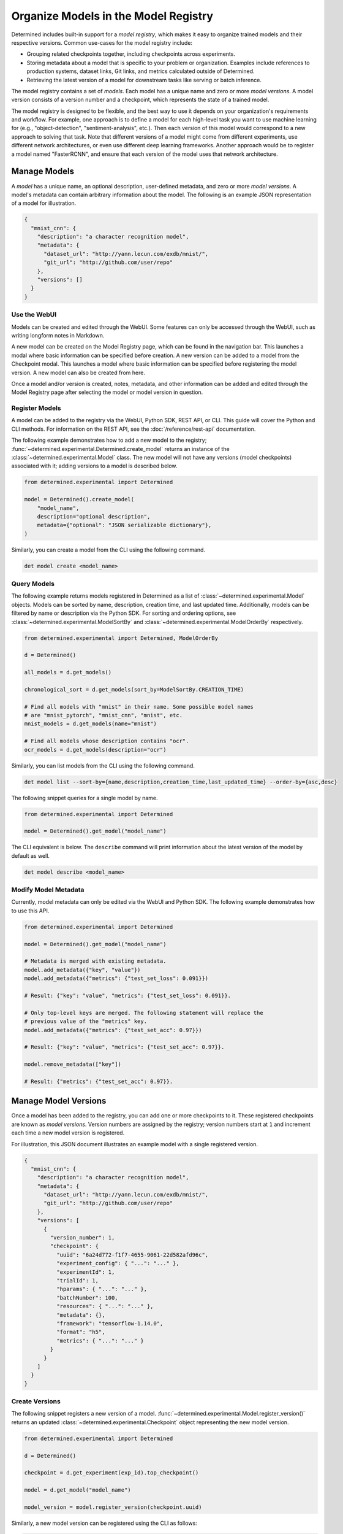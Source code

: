 .. _organizing-models:

#######################################
 Organize Models in the Model Registry
#######################################

Determined includes built-in support for a *model registry*, which makes it easy to organize trained
models and their respective versions. Common use-cases for the model registry include:

-  Grouping related checkpoints together, including checkpoints across experiments.

-  Storing metadata about a model that is specific to your problem or organization. Examples include
   references to production systems, dataset links, Git links, and metrics calculated outside of
   Determined.

-  Retrieving the latest version of a model for downstream tasks like serving or batch inference.

The model registry contains a set of *models*. Each model has a unique name and zero or more *model
versions*. A model version consists of a version number and a checkpoint, which represents the state
of a trained model.

The model registry is designed to be flexible, and the best way to use it depends on your
organization's requirements and workflow. For example, one approach is to define a model for each
high-level task you want to use machine learning for (e.g., "object-detection",
"sentiment-analysis", etc.). Then each version of this model would correspond to a new approach to
solving that task. Note that different versions of a model might come from different experiments,
use different network architectures, or even use different deep learning frameworks. Another
approach would be to register a model named "FasterRCNN", and ensure that each version of the model
uses that network architecture.

***************
 Manage Models
***************

A *model* has a unique name, an optional description, user-defined metadata, and zero or more *model
versions*. A model's metadata can contain arbitrary information about the model. The following is an
example JSON representation of a model for illustration.

.. code:: json

   {
     "mnist_cnn": {
       "description": "a character recognition model",
       "metadata": {
         "dataset_url": "http://yann.lecun.com/exdb/mnist/",
         "git_url": "http://github.com/user/repo"
       },
       "versions": []
     }
   }

Use the WebUI
=============

Models can be created and edited through the WebUI. Some features can only be accessed through the
WebUI, such as writing longform notes in Markdown.

A new model can be created on the Model Registry page, which can be found in the navigation bar.
This launches a modal where basic information can be specified before creation. A new version can be
added to a model from the Checkpoint modal. This launches a model where basic information can be
specified before registering the model version. A new model can also be created from here.

Once a model and/or version is created, notes, metadata, and other information can be added and
edited through the Model Registry page after selecting the model or model version in question.

Register Models
===============

A model can be added to the registry via the WebUI, Python SDK, REST API, or CLI. This guide will
cover the Python and CLI methods. For information on the REST API, see the
:doc:`/reference/rest-api` documentation.

The following example demonstrates how to add a new model to the registry;
:func:`~determined.experimental.Determined.create_model` returns an instance of the
:class:`~determined.experimental.Model` class. The new model will not have any versions (model
checkpoints) associated with it; adding versions to a model is described below.

.. code:: python

   from determined.experimental import Determined

   model = Determined().create_model(
       "model_name",
       description="optional description",
       metadata={"optional": "JSON serializable dictionary"},
   )

Similarly, you can create a model from the CLI using the following command.

.. code:: bash

   det model create <model_name>

Query Models
============

The following example returns models registered in Determined as a list of
:class:`~determined.experimental.Model` objects. Models can be sorted by name, description, creation
time, and last updated time. Additionally, models can be filtered by name or description via the
Python SDK. For sorting and ordering options, see :class:`~determined.experimental.ModelSortBy` and
:class:`~determined.experimental.ModelOrderBy` respectively.

.. code:: python

   from determined.experimental import Determined, ModelOrderBy

   d = Determined()

   all_models = d.get_models()

   chronological_sort = d.get_models(sort_by=ModelSortBy.CREATION_TIME)

   # Find all models with "mnist" in their name. Some possible model names
   # are "mnist_pytorch", "mnist_cnn", "mnist", etc.
   mnist_models = d.get_models(name="mnist")

   # Find all models whose description contains "ocr".
   ocr_models = d.get_models(description="ocr")

Similarly, you can list models from the CLI using the following command.

.. code:: bash

   det model list --sort-by={name,description,creation_time,last_updated_time} --order-by={asc,desc}

The following snippet queries for a single model by name.

.. code:: python

   from determined.experimental import Determined

   model = Determined().get_model("model_name")

The CLI equivalent is below. The ``describe`` command will print information about the latest
version of the model by default as well.

.. code:: bash

   det model describe <model_name>

Modify Model Metadata
=====================

Currently, model metadata can only be edited via the WebUI and Python SDK. The following example
demonstrates how to use this API.

.. code:: python

   from determined.experimental import Determined

   model = Determined().get_model("model_name")

   # Metadata is merged with existing metadata.
   model.add_metadata({"key", "value"})
   model.add_metadata({"metrics": {"test_set_loss": 0.091}})

   # Result: {"key": "value", "metrics": {"test_set_loss": 0.091}}.

   # Only top-level keys are merged. The following statement will replace the
   # previous value of the "metrics" key.
   model.add_metadata({"metrics": {"test_set_acc": 0.97}})

   # Result: {"key": "value", "metrics": {"test_set_acc": 0.97}}.

   model.remove_metadata(["key"])

   # Result: {"metrics": {"test_set_acc": 0.97}}.

***********************
 Manage Model Versions
***********************

Once a model has been added to the registry, you can add one or more checkpoints to it. These
registered checkpoints are known as *model versions*. Version numbers are assigned by the registry;
version numbers start at ``1`` and increment each time a new model version is registered.

For illustration, this JSON document illustrates an example model with a single registered version.

.. code:: json

   {
     "mnist_cnn": {
       "description": "a character recognition model",
       "metadata": {
         "dataset_url": "http://yann.lecun.com/exdb/mnist/",
         "git_url": "http://github.com/user/repo"
       },
       "versions": [
         {
           "version_number": 1,
           "checkpoint": {
             "uuid": "6a24d772-f1f7-4655-9061-22d582afd96c",
             "experiment_config": { "...": "..." },
             "experimentId": 1,
             "trialId": 1,
             "hparams": { "...": "..." },
             "batchNumber": 100,
             "resources": { "...": "..." },
             "metadata": {},
             "framework": "tensorflow-1.14.0",
             "format": "h5",
             "metrics": { "...": "..." }
           }
         }
       ]
     }
   }

Create Versions
===============

The following snippet registers a new version of a model.
:func:`~determined.experimental.Model.register_version()` returns an updated
:class:`~determined.experimental.Checkpoint` object representing the new model version.

.. code:: python

   from determined.experimental import Determined

   d = Determined()

   checkpoint = d.get_experiment(exp_id).top_checkpoint()

   model = d.get_model("model_name")

   model_version = model.register_version(checkpoint.uuid)

Similarly, a new model version can be registered using the CLI as follows:

.. code:: bash

   det model register-version <model_name> <checkpoint_uuid>

Access Versions
===============

The example below demonstrates how to retrieve versions of a model from the registry. If no version
number is specified, the most recent version of the model is returned.
:func:`~determined.experimental.Model.get_version()` returns an instance of
:class:`~determined.experimental.Checkpoint`; as shown in the example, this makes it easy to perform
common operations like downloading the checkpoint to local storage or loading the trained model into
memory.

.. code:: python

   from determined.experimental import Determined

   model = Determined().get_model("model_name")

   specific_version = model.get_version(3)
   latest_version = model.get_version()

   # Depending on the framework used to create the checkpoint, loading from
   # the checkpoint may return either a PyTorchTrial instance or a TensorFlow
   # object representing the trained model.
   path = latest_version.checkpoint.download()

   from determined import pytorch
   my_pytorch_trial = pytorch.load_trial_from_checkpoint_path(path)

   from determined import keras
   my_keras_model = keras.load_model_from_checkpoint_path(path)

The following example lists all the versions of a model. By default, model versions are returned in
descending order such that the most recent versions are returned first.

.. code:: python

   from determined.experimental import Determined

   model = Determined().get_model("model_name")

   model_versions = model.get_versions()

The CLI equivalent is as follows:

.. code:: bash

   det model list-versions <model_name>

************
 Next Steps
************

-  :ref:`python-sdk-reference`: The reference documentation for this API.
-  :ref:`use-trained-models`

